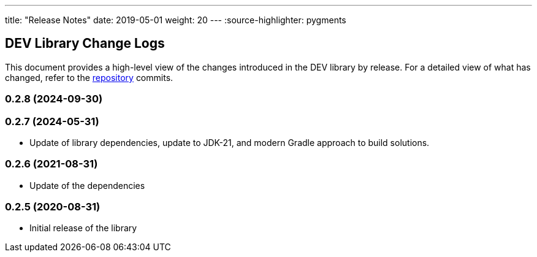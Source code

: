 ---
title: "Release Notes"
date: 2019-05-01
weight: 20
---
:source-highlighter: pygments

== DEV Library Change Logs

This document provides a high-level view of the changes introduced in the DEV library by release.
For a detailed view of what has changed, refer to the https://bitbucket.org/tangly-team/tangly-os[repository] commits.

=== 0.2.8 (2024-09-30)


=== 0.2.7 (2024-05-31)

* Update of library dependencies, update to JDK-21, and modern Gradle approach to build solutions.

=== 0.2.6 (2021-08-31)

* Update of the dependencies

=== 0.2.5 (2020-08-31)

* Initial release of the library
